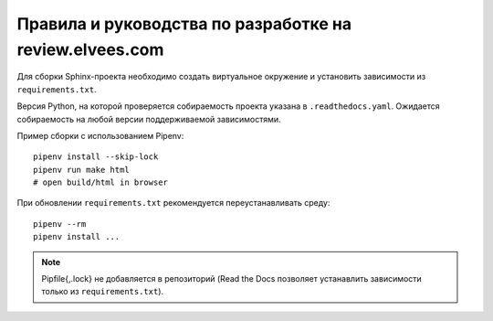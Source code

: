 ========================================================
Правила и руководства по разработке на review.elvees.com
========================================================

Для сборки Sphinx-проекта необходимо создать виртуальное окружение
и установить зависимости из ``requirements.txt``.

Версия Python, на которой проверяется собираемость проекта указана в
``.readthedocs.yaml``. Ожидается собираемость на любой версии поддерживаемой
зависимостями.

Пример сборки с использованием Pipenv::

  pipenv install --skip-lock
  pipenv run make html
  # open build/html in browser

При обновлении ``requirements.txt`` рекомендуется переустанавливать среду::

  pipenv --rm
  pipenv install ...


.. note:: Pipfile{,.lock} не добавляется в репозиторий (Read the Docs
   позволяет устанавлить зависимости только из ``requirements.txt``).
